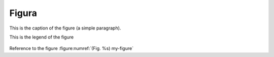 Figura
======

.. _my-figure:

.. figure:: images/scen-smartcity.*
    :scale: 50 %
    :alt: smartcity symbol
    :align: center

    This is the caption of the figure (a simple paragraph).

    This is the legend of the figure

Reference to the figure :figure:numref:`(Fig. %s) my-figure`